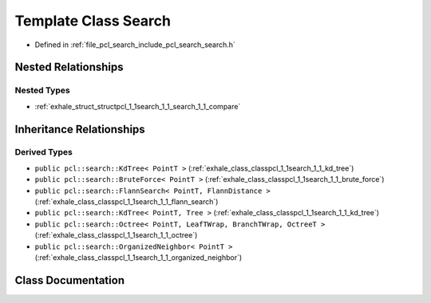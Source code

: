 .. _exhale_class_classpcl_1_1search_1_1_search:

Template Class Search
=====================

- Defined in :ref:`file_pcl_search_include_pcl_search_search.h`


Nested Relationships
--------------------


Nested Types
************

- :ref:`exhale_struct_structpcl_1_1search_1_1_search_1_1_compare`


Inheritance Relationships
-------------------------

Derived Types
*************

- ``public pcl::search::KdTree< PointT >`` (:ref:`exhale_class_classpcl_1_1search_1_1_kd_tree`)
- ``public pcl::search::BruteForce< PointT >`` (:ref:`exhale_class_classpcl_1_1search_1_1_brute_force`)
- ``public pcl::search::FlannSearch< PointT, FlannDistance >`` (:ref:`exhale_class_classpcl_1_1search_1_1_flann_search`)
- ``public pcl::search::KdTree< PointT, Tree >`` (:ref:`exhale_class_classpcl_1_1search_1_1_kd_tree`)
- ``public pcl::search::Octree< PointT, LeafTWrap, BranchTWrap, OctreeT >`` (:ref:`exhale_class_classpcl_1_1search_1_1_octree`)
- ``public pcl::search::OrganizedNeighbor< PointT >`` (:ref:`exhale_class_classpcl_1_1search_1_1_organized_neighbor`)


Class Documentation
-------------------


.. doxygenclass:: pcl::search::Search
   :members:
   :protected-members:
   :undoc-members: